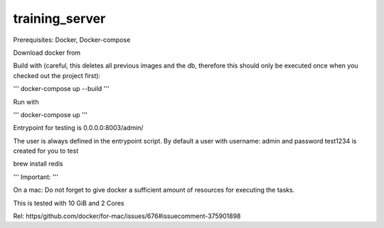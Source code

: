 training_server
===============

Prerequisites: Docker, Docker-compose

Download docker from

Build with (careful, this deletes all previous images and the db, therefore this should only be executed once when you checked out the project first):

'''
docker-compose up --build
'''

Run with

'''
docker-compose up
'''

Entrypoint for testing is 0.0.0.0:8003/admin/

The user is always defined in the entrypoint script.
By default a user with username: admin and password test1234 is created for you to test


brew install redis

'''
Important:
'''

On a mac: Do not forget to give docker a sufficient amount of resources for executing the tasks.

This is tested with 10 GiB and 2 Cores

Rel: https/github.com/docker/for-mac/issues/676#issuecomment-375901898
